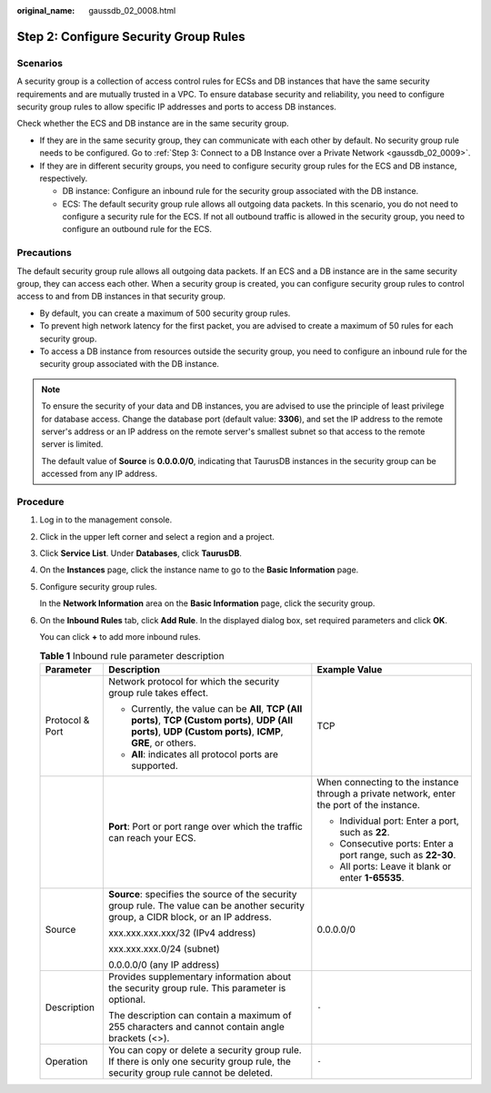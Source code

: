 :original_name: gaussdb_02_0008.html

.. _gaussdb_02_0008:

Step 2: Configure Security Group Rules
======================================

Scenarios
---------

A security group is a collection of access control rules for ECSs and DB instances that have the same security requirements and are mutually trusted in a VPC. To ensure database security and reliability, you need to configure security group rules to allow specific IP addresses and ports to access DB instances.

Check whether the ECS and DB instance are in the same security group.

-  If they are in the same security group, they can communicate with each other by default. No security group rule needs to be configured. Go to :ref:`Step 3: Connect to a DB Instance over a Private Network <gaussdb_02_0009>`.
-  If they are in different security groups, you need to configure security group rules for the ECS and DB instance, respectively.

   -  DB instance: Configure an inbound rule for the security group associated with the DB instance.
   -  ECS: The default security group rule allows all outgoing data packets. In this scenario, you do not need to configure a security rule for the ECS. If not all outbound traffic is allowed in the security group, you need to configure an outbound rule for the ECS.

Precautions
-----------

The default security group rule allows all outgoing data packets. If an ECS and a DB instance are in the same security group, they can access each other. When a security group is created, you can configure security group rules to control access to and from DB instances in that security group.

-  By default, you can create a maximum of 500 security group rules.
-  To prevent high network latency for the first packet, you are advised to create a maximum of 50 rules for each security group.
-  To access a DB instance from resources outside the security group, you need to configure an inbound rule for the security group associated with the DB instance.

.. note::

   To ensure the security of your data and DB instances, you are advised to use the principle of least privilege for database access. Change the database port (default value: **3306**), and set the IP address to the remote server's address or an IP address on the remote server's smallest subnet so that access to the remote server is limited.

   The default value of **Source** is **0.0.0.0/0**, indicating that TaurusDB instances in the security group can be accessed from any IP address.

Procedure
---------

#. Log in to the management console.

#. Click |image1| in the upper left corner and select a region and a project.

#. Click **Service List**. Under **Databases**, click **TaurusDB**.

#. On the **Instances** page, click the instance name to go to the **Basic Information** page.

#. Configure security group rules.

   In the **Network Information** area on the **Basic Information** page, click the security group.

#. On the **Inbound Rules** tab, click **Add Rule**. In the displayed dialog box, set required parameters and click **OK**.

   You can click **+** to add more inbound rules.

   .. table:: **Table 1** Inbound rule parameter description

      +-----------------------+-----------------------------------------------------------------------------------------------------------------------------------------------------------------+--------------------------------------------------------------------------------------------+
      | Parameter             | Description                                                                                                                                                     | Example Value                                                                              |
      +=======================+=================================================================================================================================================================+============================================================================================+
      | Protocol & Port       | Network protocol for which the security group rule takes effect.                                                                                                | TCP                                                                                        |
      |                       |                                                                                                                                                                 |                                                                                            |
      |                       | -  Currently, the value can be **All**, **TCP (All ports)**, **TCP (Custom ports)**, **UDP (All ports)**, **UDP (Custom ports)**, **ICMP**, **GRE**, or others. |                                                                                            |
      |                       | -  **All**: indicates all protocol ports are supported.                                                                                                         |                                                                                            |
      +-----------------------+-----------------------------------------------------------------------------------------------------------------------------------------------------------------+--------------------------------------------------------------------------------------------+
      |                       | **Port**: Port or port range over which the traffic can reach your ECS.                                                                                         | When connecting to the instance through a private network, enter the port of the instance. |
      |                       |                                                                                                                                                                 |                                                                                            |
      |                       |                                                                                                                                                                 | -  Individual port: Enter a port, such as **22**.                                          |
      |                       |                                                                                                                                                                 | -  Consecutive ports: Enter a port range, such as **22-30**.                               |
      |                       |                                                                                                                                                                 | -  All ports: Leave it blank or enter **1-65535**.                                         |
      +-----------------------+-----------------------------------------------------------------------------------------------------------------------------------------------------------------+--------------------------------------------------------------------------------------------+
      | Source                | **Source**: specifies the source of the security group rule. The value can be another security group, a CIDR block, or an IP address.                           | 0.0.0.0/0                                                                                  |
      |                       |                                                                                                                                                                 |                                                                                            |
      |                       | xxx.xxx.xxx.xxx/32 (IPv4 address)                                                                                                                               |                                                                                            |
      |                       |                                                                                                                                                                 |                                                                                            |
      |                       | xxx.xxx.xxx.0/24 (subnet)                                                                                                                                       |                                                                                            |
      |                       |                                                                                                                                                                 |                                                                                            |
      |                       | 0.0.0.0/0 (any IP address)                                                                                                                                      |                                                                                            |
      +-----------------------+-----------------------------------------------------------------------------------------------------------------------------------------------------------------+--------------------------------------------------------------------------------------------+
      | Description           | Provides supplementary information about the security group rule. This parameter is optional.                                                                   | ``-``                                                                                      |
      |                       |                                                                                                                                                                 |                                                                                            |
      |                       | The description can contain a maximum of 255 characters and cannot contain angle brackets (<>).                                                                 |                                                                                            |
      +-----------------------+-----------------------------------------------------------------------------------------------------------------------------------------------------------------+--------------------------------------------------------------------------------------------+
      | Operation             | You can copy or delete a security group rule. If there is only one security group rule, the security group rule cannot be deleted.                              | ``-``                                                                                      |
      +-----------------------+-----------------------------------------------------------------------------------------------------------------------------------------------------------------+--------------------------------------------------------------------------------------------+

.. |image1| image:: /_static/images/en-us_image_0000001352219100.png
